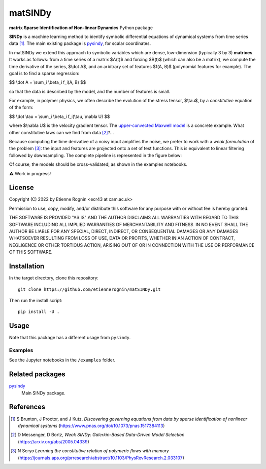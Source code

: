 matSINDy
========

**matrix Sparse Identification of Non-linear Dynamics** Python package

**SINDy** is a machine learning method to identify symbolic differential
equations of dynamical systems from time series data [#]_. The main existing
package is pysindy_, for scalar coordinates.

.. _pysindy: https://github.com/dynamicslab/pysindy

In matSINDy we extend this approach to symbolic variables which are dense,
low-dimension (typically 3 by 3) **matrices**. It works as follows: from a time
series of a matrix $A(t)$ and forcing $B(t)$ (which can also be a matrix),
we compute the time derivative of the series, $\\dot A$, and an arbitrary set of
features $f(A, B)$ (polynomial features for example). The goal is to find a sparse
regression:

$$ \\dot A = \\sum_i \\beta_i f_i(A, B) $$

so that the data is described by the model, and the number of features is small.

For example, in polymer physics, we often describe the evolution of the stress
tensor, $\\tau$, by a *constitutive* equation of the form:

$$ \\dot \\tau = \\sum_i \\beta_i f_i(\\tau, \\nabla U) $$

where $\\nabla U$ is the velocity gradient tensor. The `upper-convected Maxwell model`_
is a concrete example. What other constitutive laws can we find from data [#]_?...

.. _`upper-convected Maxwell model`: https://en.wikipedia.org/wiki/Upper-convected_Maxwell_model

Because computing the time derivative of a noisy input amplifies the noise, we prefer
to work with a *weak formulation* of the problem [#]_: the input and features are projected
onto a set of test functions. This is equivalent to linear filtering followed by
downsampling. The complete pipeline is represented in the figure below:

.. image:: docs/data.png
    :align: center
    :alt: Data processing pipeline

Of course, the models should be cross-validated, as shown in the examples notebooks.

⚠️ Work in progress!



License
-------
Copyright (C) 2022 by Etienne Rognin <ecr43 at cam.ac.uk>

Permission to use, copy, modify, and/or distribute this software for any purpose
with or without fee is hereby granted.

THE SOFTWARE IS PROVIDED "AS IS" AND THE AUTHOR DISCLAIMS ALL WARRANTIES WITH
REGARD TO THIS SOFTWARE INCLUDING ALL IMPLIED WARRANTIES OF MERCHANTABILITY AND
FITNESS. IN NO EVENT SHALL THE AUTHOR BE LIABLE FOR ANY SPECIAL, DIRECT,
INDIRECT, OR CONSEQUENTIAL DAMAGES OR ANY DAMAGES WHATSOEVER RESULTING FROM LOSS
OF USE, DATA OR PROFITS, WHETHER IN AN ACTION OF CONTRACT, NEGLIGENCE OR OTHER
TORTIOUS ACTION, ARISING OUT OF OR IN CONNECTION WITH THE USE OR PERFORMANCE OF
THIS SOFTWARE.



Installation
------------
In the target directory, clone this repository::

  git clone https://github.com/etiennerognin/matSINDy.git

Then run the install script::

  pip install -U .


Usage
-----
Note that this package has a different usage from ``pysindy``.

Examples
^^^^^^^^
See the Jupyter notebooks in the ``/examples`` folder.


Related packages
----------------

pysindy_
  Main SINDy package.

.. _pysindy: https://github.com/dynamicslab/pysindy


References
----------

.. [#] S Brunton, J Proctor, and J Kutz, *Discovering governing equations from data by sparse identification of nonlinear dynamical systems* (https://www.pnas.org/doi/10.1073/pnas.1517384113)
.. [#] D Messenger, D Bortz, *Weak SINDy: Galerkin-Based Data-Driven Model Selection* (https://arxiv.org/abs/2005.04339)
.. [#] N Seryo *Learning the constitutive relation of polymeric flows with memory* (https://journals.aps.org/prresearch/abstract/10.1103/PhysRevResearch.2.033107)
